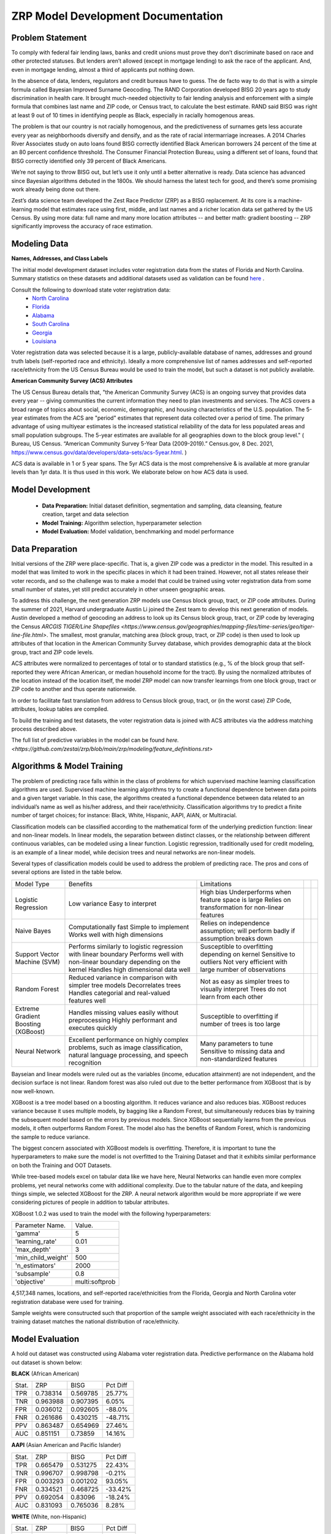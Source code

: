 ZRP Model Development Documentation
====================================


Problem Statement
__________________

To comply with federal fair lending laws, banks and credit unions must prove they don’t discriminate based on race and other protected statuses. But lenders aren’t allowed (except in mortgage lending) to ask the race of the applicant. And, even in mortgage lending, almost a third of applicants put nothing down.

In the absence of data, lenders, regulators and credit bureaus have to guess. The de facto way to do that is with a simple formula called Bayesian Improved Surname Geocoding. The RAND Corporation developed BISG 20 years ago to study discrimination in health care. It brought much-needed objectivity to fair lending analysis and enforcement with a simple formula that combines last name and ZIP code, or Census tract, to calculate the best estimate. RAND said BISG was right at least 9 out of 10 times in identifying people as Black, especially in racially homogenous areas.

The problem is that our country is not racially homogenous, and the predictiveness of surnames gets less accurate every year as neighborhoods diversify and densify, and as the rate of racial intermarriage increases. A 2014 Charles River Associates study on auto loans found BISG correctly identified Black American borrowers 24 percent of the time at an 80 percent confidence threshold. The Consumer Financial Protection Bureau, using a different set of loans, found that BISG correctly identified only 39 percent of Black Americans.

We’re not saying to throw BISG out, but let’s use it only until a better alternative is ready. Data science has advanced since Bayesian algorithms debuted in the 1800s. We should harness the latest tech for good, and there’s some promising work already being done out there. 

Zest’s data science team developed the Zest Race Predictor (ZRP) as a BISG replacement. At its core is a machine-learning model that estimates race using first, middle, and last names and a richer location data set gathered by the US Census.  By using more data:  full name and many more location attributes -- and better math:  gradient boosting -- ZRP significantly improvess the accuracy of race estimation.

Modeling Data
______________


**Names, Addresses, and Class Labels** 

The initial model development dataset includes voter registration data from the states of Florida and North Carolina. Summary statistics on these datasets and additional datasets used as validation can be found `here <./dataset_statistics.txt>`_ . 

Consult the following to download state voter registration data:
 * `North Carolina <https://www.ncsbe.gov/results-data/voter-registration-data>`_
 * `Florida <https://dataverse.harvard.edu/dataset.xhtml?persistentId=doi:10.7910/DVN/UBIG3F>`_
 * `Alabama <https://www.alabamainteractive.org/sos/voter/voterWelcome.action>`_
 * `South Carolina <https://www.scvotes.gov/sale-voter-registration-lists>`_
 * `Georgia <https://sos.ga.gov/index.php/elections/order_voter_registration_lists_and_files>`_
 * `Louisiana <https://www.sos.la.gov/ElectionsAndVoting/BecomeACandidate/PurchaseVoterLists/Pages/default.aspx>`_

Voter registration data was selected because it is a large, publicly-available database of names, addresses and ground truth labels (self-reported race and ethnicity).  Ideally a more comprehensive list of names addresses and self-reported race/ethnicity from the US Census Bureau would be used to train the model, but such a dataset is not publicly available.

**American Community Survey (ACS) Attributes** 
 
The US Census Bureau details that, "the American Community Survey (ACS) is an ongoing survey that provides data every year -- giving communities the current information they need to plan investments and services. The ACS covers a broad range of topics about social, economic, demographic, and housing characteristics of the U.S. population. The 5-year estimates from the ACS are "period" estimates that represent data collected over a period of time. The primary advantage of using multiyear estimates is the increased statistical reliability of the data for less populated areas and small population subgroups. The 5-year estimates are available for all geographies down to the block group level." ( Bureau, US Census. “American Community Survey 5-Year Data (2009-2019).” Census.gov, 8 Dec. 2021, https://www.census.gov/data/developers/data-sets/acs-5year.html. )

ACS data is available in 1 or 5 year spans. The 5yr ACS data is the most comprehensive & is available at more granular levels than 1yr data. It is thus used in this work. We elaborate below on how ACS data is used.


Model Development
__________________

  * **Data Preparation:** Initial dataset definition, segmentation and sampling, data cleansing, feature creation, target and data selection
  * **Model Training:** Algorithm selection, hyperparameter selection
  * **Model Evaluation:** Model validation, benchmarking and model performance

Data Preparation
_________________

Initial versions of the ZRP were place-specific.  That is, a given ZIP code was a predictor in the model.  This resulted in a model that was limited to work in the specific places in which it had been trained.  However, not all states release their voter records, and so the challenge was to make a model that could be trained using voter registration data from some small number of states, yet still predict accurately in other unseen geographic areas.

To address this challenge, the next generation ZRP models use Census block group, tract, or ZIP code attributes.  During the summer of 2021, Harvard undergraduate Austin Li joined the Zest team to develop this next generation of models.  Austin developed a method of geocoding an address to look up its Census block group, tract, or ZIP code by leveraging the Census `ARCGIS TIGER/Line Shapefiles <https://www.census.gov/geographies/mapping-files/time-series/geo/tiger-line-file.html>`.  The smallest, most granular, matching area (block group, tract, or ZIP code) is then used to look up attributes of that location in the American Community Survey database, which provides demographic data at the block group, tract and ZIP code levels.

ACS attributes were normalized to percentages of total or to standard statistics (e.g., % of the block group that self-reported they were African American, or median household income for the tract).  By using the normalized attributes of the location instead of the location itself, the model ZRP model can now transfer learnings from one block group, tract or ZIP code to another and thus operate nationwide.

In order to facilitate fast translation from address to Census block group, tract, or (in the worst case) ZIP Code, attributes, lookup tables are compiled.

To build the training and test datasets, the voter registration data is joined with ACS attributes via the address matching process described above.  

The full list of predictive variables in the model can be found `here. <https://github.com/zestai/zrp/blob/main/zrp/modeling/feature_definitions.rst>`



Algorithms & Model Training
________________

The problem of predicting race falls within in the class of problems for which supervised machine learning classification algorithms are used. Supervised machine learning algorithms try to create a functional dependence between data points and a given target variable. In this case, the algorithms created a functional dependence between data related to an individual’s name as well as his/her address, and their race/ethnicity.  Classification algorithms try to predict a finite number of target choices; for instance: Black, White, Hispanic, AAPI, AIAN, or Multiracial.

Classification models can be classified according to the mathematical form of the underlying prediction function: linear and non-linear models. In linear models, the separation between distinct classes, or the relationship between different continuous variables, can be modeled using a linear function. Logistic regression, traditionally used for credit modeling, is an example of a linear model, while decision trees and neural networks are non-linear models.

Several types of classification models could be used to address the problem of predicting race. The pros and cons of several options are listed in the table below.

+-------------------------------------+-------------------------------------------------------------------------------------------------------------------------------------+---------------------------------------------------------------------------------+--+--+
|              Model Type             |                                                               Benefits                                                              |                                   Limitations                                   |  |  |
+-------------------------------------+-------------------------------------------------------------------------------------------------------------------------------------+---------------------------------------------------------------------------------+--+--+
|                                     |                                                                                                                                     | High bias                                                                       |  |  |
|                                     | Low variance                                                                                                                        | Underperforms when feature space is large                                       |  |  |
| Logistic Regression                 | Easy to interpret                                                                                                                   | Relies on transformation for non-linear features                                |  |  |
+-------------------------------------+-------------------------------------------------------------------------------------------------------------------------------------+---------------------------------------------------------------------------------+--+--+
|                                     | Computationally fast                                                                                                                | Relies on independence assumption; will perform badly if assumption breaks down |  |  |
|                                     | Simple to implement                                                                                                                 |                                                                                 |  |  |
| Naive Bayes                         | Works well with high dimensions                                                                                                     |                                                                                 |  |  |
+-------------------------------------+-------------------------------------------------------------------------------------------------------------------------------------+---------------------------------------------------------------------------------+--+--+
|                                     | Performs similarly to logistic regression with linear boundary                                                                      | Susceptible to overfitting depending on kernel                                  |  |  |
|                                     | Performs well with non-linear boundary depending on the kernel                                                                      | Sensitive to outliers                                                           |  |  |
| Support Vector Machine (SVM)        | Handles high dimensional data well                                                                                                  | Not very efficient with large number of observations                            |  |  |
+-------------------------------------+-------------------------------------------------------------------------------------------------------------------------------------+---------------------------------------------------------------------------------+--+--+
|                                     | Reduced variance in comparison with simpler tree models                                                                             | Not as easy as simpler trees to visually interpret                              |  |  |
|                                     | Decorrelates trees                                                                                                                  | Trees do not learn from each other                                              |  |  |
| Random Forest                       | Handles categorial and real-valued features well                                                                                    |                                                                                 |  |  |
+-------------------------------------+-------------------------------------------------------------------------------------------------------------------------------------+---------------------------------------------------------------------------------+--+--+
|                                     | Handles missing values easily without preprocessing                                                                                 | Susceptible to overfitting if number of trees is too large                      |  |  |
| Extreme Gradient Boosting (XGBoost) | Highly performant and executes quickly                                                                                              |                                                                                 |  |  |
+-------------------------------------+-------------------------------------------------------------------------------------------------------------------------------------+---------------------------------------------------------------------------------+--+--+
|                                     |                                                                                                                                     | Many parameters to tune                                                         |  |  |
| Neural Network                      | Excellent performance on highly complex problems, such as image classification, natural language processing, and speech recognition | Sensitive to missing data and non-standardized features                         |  |  |
+-------------------------------------+-------------------------------------------------------------------------------------------------------------------------------------+---------------------------------------------------------------------------------+--+--+

Bayseian and linear models were ruled out as the variables (income, education attainment) are not independent, and the decision surface is not linear.  Random forest was also ruled out due to the better performance from XGBoost that is by now well-known.

XGBoost is a tree model based on a boosting algorithm. It reduces variance and also reduces bias. XGBoost reduces variance because it uses multiple models, by bagging like a Random Forest, but simultaneously reduces bias by training the subsequent model based on the errors by previous models. Since XGBoost sequentially learns from the previous models, it often outperforms Random Forest. The model also has the benefits of Random Forest, which is randomizing the sample to reduce variance.

The biggest concern associated with XGBoost models is overfitting. Therefore, it is important to tune the hyperparameters to make sure the model is not overfitted to the Training Dataset and that it exhibits similar performance on both the Training and OOT Datasets. 

While tree-based models excel on tabular data like we have here, Neural Networks can handle even more complex problems, yet neural networks come with addiitional complexity.   Due to the tabular nature of the data, and keepiing things simple, we selected XGBoost for the ZRP.  A neural network algorithm would be more appropriate if we were considering pictures of people in addition to tabular attributes.

XGBoost 1.0.2 was used to train the model with the following hyperparameters:


+---------------------+----------------------+
| Parameter Name.     | Value.               |
+---------------------+----------------------+
| 'gamma'             | 5                    |
+---------------------+----------------------+
| 'learning_rate'     | 0.01                 |
+---------------------+----------------------+
| 'max_depth'         | 3                    |
+---------------------+----------------------+
| 'min_child_weight'  | 500                  |
+---------------------+----------------------+
| 'n_estimators'      | 2000                 |
+---------------------+----------------------+
| 'subsample'         | 0.8                  |
+---------------------+----------------------+
| 'objective'         | multi:softprob       |
+---------------------+----------------------+


4,517,348 names, locations, and self-reported race/ethnicities from the Florida, Georgia and North Carolina voter registration database were used for training.

Sample weights were consutructed such that proportion of the sample weight associated with each race/ethnicity in the training dataset matches the national distribution of race/ethnicity.


Model Evaluation
________________


A hold out dataset was constructed using Alabama voter registration data.  Predictive performance on the Alabama hold out dataset is shown below:

**BLACK** (African American)

+----------+-----------+-----------+-----------+
| Stat.    | ZRP       | BISG      | Pct Diff  |
+----------+-----------+-----------+-----------+
| TPR      | 0.738314  | 0.569785  | 25.77%    |
+----------+-----------+-----------+-----------+
| TNR      | 0.963988  | 0.907395  | 6.05%     |
+----------+-----------+-----------+-----------+
| FPR      | 0.036012  | 0.092605  | -88.0%    |
+----------+-----------+-----------+-----------+
| FNR      | 0.261686  | 0.430215  | -48.71%   |
+----------+-----------+-----------+-----------+
| PPV      | 0.863487  | 0.654969  | 27.46%    |
+----------+-----------+-----------+-----------+
| AUC      | 0.851151  | 0.73859   | 14.16%    |
+----------+-----------+-----------+-----------+


**AAPI** (Asian American and Pacific Islander)

+----------+-----------+-----------+-----------+
| Stat.    | ZRP       | BISG      | Pct Diff  |
+----------+-----------+-----------+-----------+
| TPR      | 0.665479  | 0.531275  | 22.43%    |
+----------+-----------+-----------+-----------+
| TNR      | 0.996707  | 0.998798  | -0.21%    |
+----------+-----------+-----------+-----------+
| FPR      | 0.003293  | 0.001202  | 93.05%    |
+----------+-----------+-----------+-----------+
| FNR      | 0.334521  | 0.468725  | -33.42%   |
+----------+-----------+-----------+-----------+
| PPV      | 0.692054  | 0.83096   | -18.24%   |
+----------+-----------+-----------+-----------+
| AUC      | 0.831093  | 0.765036  | 8.28%     |
+----------+-----------+-----------+-----------+

**WHITE** (White, non-Hispanic)

+----------+-----------+-----------+-----------+
| Stat.    | ZRP       | BISG      | Pct Diff  |
+----------+-----------+-----------+-----------+
| TPR      | 0.947022  | 0.846848  | 11.17%    |
+----------+-----------+-----------+-----------+
| TNR      | 0.761921  | 0.634041  | 18.32%    |
+----------+-----------+-----------+-----------+
| FPR      | 0.238079  | 0.365959  | -42.34%   |
+----------+-----------+-----------+-----------+
| FNR      | 0.052978  | 0.153152  | -97.2%    |
+----------+-----------+-----------+-----------+
| PPV      | 0.91339   | 0.859847  | 6.04%     |
+----------+-----------+-----------+-----------+
| AUC      | 0.854471  | 0.740444  | 14.3%     |
+----------+-----------+-----------+-----------+


**HISPANIC**  

+----------+-----------+-----------+-----------+
| Stat.    | ZRP       | BISG      | Pct Diff  |
+----------+-----------+-----------+-----------+
| TPR      | 0.852894  | 0.502213  | 51.76%    |
+----------+-----------+-----------+-----------+
| TNR      | 0.987567  | 0.990625  | -0.31%    |
+----------+-----------+-----------+-----------+
| FPR      | 0.012433  | 0.009375  | 28.05%    |
+----------+-----------+-----------+-----------+
| FNR      | 0.147106  | 0.497787  | -108.76%  |
+----------+-----------+-----------+-----------+
| PPV      | 0.633697  | 0.57464   | 9.77%     |
+----------+-----------+-----------+-----------+
| AUC      | 0.920231  | 0.746419  | 20.86%    |
+----------+-----------+-----------+-----------+

**AIAN** (Native American)

+----------+-----------+-----------+-----------+
| Stat.    | ZRP       | BISG      | Pct Diff  |
+----------+-----------+-----------+-----------+
| TPR      | 0.041739  | 0.040000  | 4.26%     |
+----------+-----------+-----------+-----------+
| TNR      | 0.998926  | 0.999716  | -0.08%    |
+----------+-----------+-----------+-----------+
| FPR      | 0.001074  | 0.000284  | 116.4%    |
+----------+-----------+-----------+-----------+
| FNR      | 0.958261  | 0.960000  | -0.18%    |
+----------+-----------+-----------+-----------+
| PPV      | 0.088889  | 0.261364  | -98.49%   |
+----------+-----------+-----------+-----------+
| AUC      | 0.520333  | 0.519858  | 0.09%     |
+----------+-----------+-----------+-----------+


Model Limitations
_________________

This model is designed to predict race/ethnicity based on names and addresses of people residing in the United States only.





